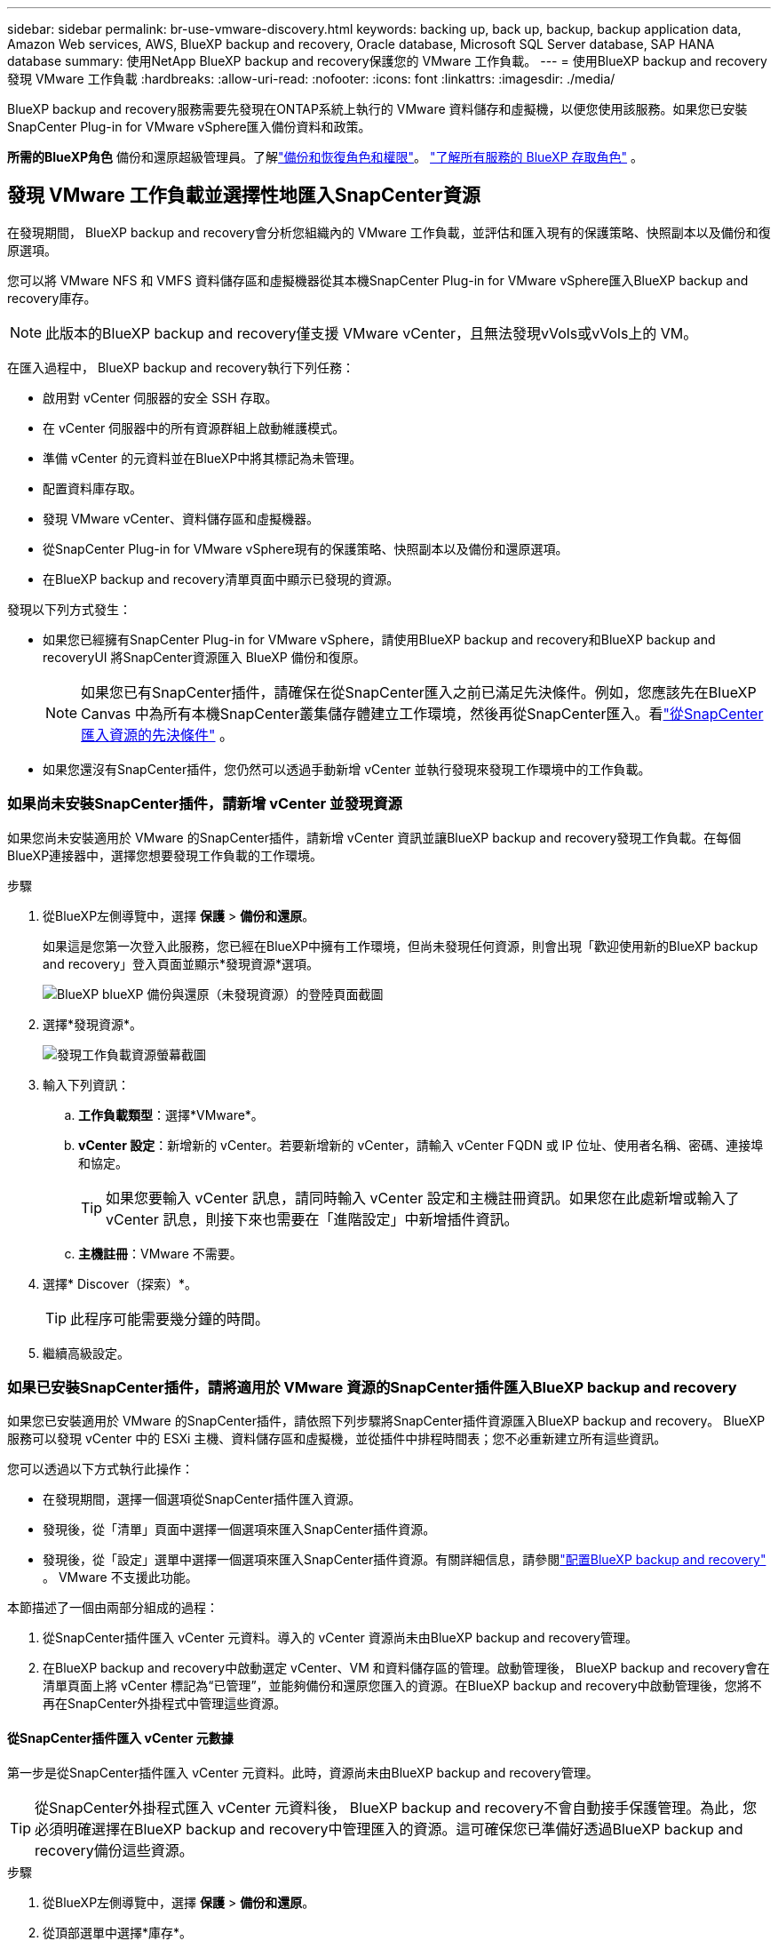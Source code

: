 ---
sidebar: sidebar 
permalink: br-use-vmware-discovery.html 
keywords: backing up, back up, backup, backup application data, Amazon Web services, AWS, BlueXP backup and recovery, Oracle database, Microsoft SQL Server database, SAP HANA database 
summary: 使用NetApp BlueXP backup and recovery保護您的 VMware 工作負載。 
---
= 使用BlueXP backup and recovery發現 VMware 工作負載
:hardbreaks:
:allow-uri-read: 
:nofooter: 
:icons: font
:linkattrs: 
:imagesdir: ./media/


[role="lead"]
BlueXP backup and recovery服務需要先發現在ONTAP系統上執行的 VMware 資料儲存和虛擬機，以便您使用該服務。如果您已安裝SnapCenter Plug-in for VMware vSphere匯入備份資料和政策。

*所需的BlueXP角色* 備份和還原超級管理員。了解link:reference-roles.html["備份和恢復角色和權限"]。 https://docs.netapp.com/us-en/bluexp-setup-admin/reference-iam-predefined-roles.html["了解所有服務的 BlueXP 存取角色"^] 。



== 發現 VMware 工作負載並選擇性地匯入SnapCenter資源

在發現期間， BlueXP backup and recovery會分析您組織內的 VMware 工作負載，並評估和匯入現有的保護策略、快照副本以及備份和復原選項。

您可以將 VMware NFS 和 VMFS 資料儲存區和虛擬機器從其本機SnapCenter Plug-in for VMware vSphere匯入BlueXP backup and recovery庫存。


NOTE: 此版本的BlueXP backup and recovery僅支援 VMware vCenter，且無法發現vVols或vVols上的 VM。

在匯入過程中， BlueXP backup and recovery執行下列任務：

* 啟用對 vCenter 伺服器的安全 SSH 存取。
* 在 vCenter 伺服器中的所有資源群組上啟動維護模式。
* 準備 vCenter 的元資料並在BlueXP中將其標記為未管理。
* 配置資料庫存取。
* 發現 VMware vCenter、資料儲存區和虛擬機器。
* 從SnapCenter Plug-in for VMware vSphere現有的保護策略、快照副本以及備份和還原選項。
* 在BlueXP backup and recovery清單頁面中顯示已發現的資源。


發現以下列方式發生：

* 如果您已經擁有SnapCenter Plug-in for VMware vSphere，請使用BlueXP backup and recovery和BlueXP backup and recoveryUI 將SnapCenter資源匯入 BlueXP 備份和復原。
+

NOTE: 如果您已有SnapCenter插件，請確保在從SnapCenter匯入之前已滿足先決條件。例如，您應該先在BlueXP Canvas 中為所有本機SnapCenter叢集儲存體建立工作環境，然後再從SnapCenter匯入。看link:concept-start-prereq-snapcenter-import.html["從SnapCenter匯入資源的先決條件"] 。

* 如果您還沒有SnapCenter插件，您仍然可以透過手動新增 vCenter 並執行發現來發現工作環境中的工作負載。




=== 如果尚未安裝SnapCenter插件，請新增 vCenter 並發現資源

如果您尚未安裝適用於 VMware 的SnapCenter插件，請新增 vCenter 資訊並讓BlueXP backup and recovery發現工作負載。在每個BlueXP連接器中，選擇您想要發現工作負載的工作環境。

.步驟
. 從BlueXP左側導覽中，選擇 *保護* > *備份和還原*。
+
如果這是您第一次登入此服務，您已經在BlueXP中擁有工作環境，但尚未發現任何資源，則會出現「歡迎使用新的BlueXP backup and recovery」登入頁面並顯示*發現資源*選項。

+
image:screen-br-landing-discover-import-buttons.png["BlueXP blueXP 備份與還原（未發現資源）的登陸頁面截圖"]

. 選擇*發現資源*。
+
image:screen-br-discover-workloads.png["發現工作負載資源螢幕截圖"]

. 輸入下列資訊：
+
.. *工作負載類型*：選擇*VMware*。
.. *vCenter 設定*：新增新的 vCenter。若要新增新的 vCenter，請輸入 vCenter FQDN 或 IP 位址、使用者名稱、密碼、連接埠和協定。
+

TIP: 如果您要輸入 vCenter 訊息，請同時輸入 vCenter 設定和主機註冊資訊。如果您在此處新增或輸入了 vCenter 訊息，則接下來也需要在「進階設定」中新增插件資訊。

.. *主機註冊*：VMware 不需要。


. 選擇* Discover（探索）*。
+

TIP: 此程序可能需要幾分鐘的時間。

. 繼續高級設定。




=== 如果已安裝SnapCenter插件，請將適用於 VMware 資源的SnapCenter插件匯入BlueXP backup and recovery

如果您已安裝適用於 VMware 的SnapCenter插件，請依照下列步驟將SnapCenter插件資源匯入BlueXP backup and recovery。  BlueXP服務可以發現 vCenter 中的 ESXi 主機、資料儲存區和虛擬機，並從插件中排程時間表；您不必重新建立所有這些資訊。

您可以透過以下方式執行此操作：

* 在發現期間，選擇一個選項從SnapCenter插件匯入資源。
* 發現後，從「清單」頁面中選擇一個選項來匯入SnapCenter插件資源。
* 發現後，從「設定」選單中選擇一個選項來匯入SnapCenter插件資源。有關詳細信息，請參閱link:br-start-configure.html["配置BlueXP backup and recovery"] 。  VMware 不支援此功能。


本節描述了一個由兩部分組成的過程：

. 從SnapCenter插件匯入 vCenter 元資料。導入的 vCenter 資源尚未由BlueXP backup and recovery管理。
. 在BlueXP backup and recovery中啟動選定 vCenter、VM 和資料儲存區的管理。啟動管理後， BlueXP backup and recovery會在清單頁面上將 vCenter 標記為“已管理”，並能夠備份和還原您匯入的資源。在BlueXP backup and recovery中啟動管理後，您將不再在SnapCenter外掛程式中管理這些資源。




==== 從SnapCenter插件匯入 vCenter 元數據

第一步是從SnapCenter插件匯入 vCenter 元資料。此時，資源尚未由BlueXP backup and recovery管理。


TIP: 從SnapCenter外掛程式匯入 vCenter 元資料後， BlueXP backup and recovery不會自動接手保護管理。為此，您必須明確選擇在BlueXP backup and recovery中管理匯入的資源。這可確保您已準備好透過BlueXP backup and recovery備份這些資源。

.步驟
. 從BlueXP左側導覽中，選擇 *保護* > *備份和還原*。
. 從頂部選單中選擇*庫存*。
+
image:screen-vm-inventory.png["BlueXP backup and recovery的庫存螢幕截圖，顯示了 VMware 工作負載"]

. 從庫存頁面的頂部選單中，選擇*發現資源*。
. 從BlueXP backup and recovery發現工作負載資源頁面中，選擇*從SnapCenter匯入*。
+
image:../media/screen-vm-discover-import-snapcenter.png["用於匯入SnapCenter插件資源的設定選項"]

. 在「匯入自」欄位中，選擇「* SnapCenter Plug-in for VMware*」。
. 輸入*VMware vCenter 憑證*：
+
.. *vCenter IP/主機名稱*：輸入要匯入BlueXP backup and recovery的vCenter 的 FQDN 或 IP 位址。
.. *vCenter 連接埠號碼*：輸入 vCenter 的連接埠號碼。
.. *vCenter 使用者名稱* 和 *密碼*：輸入 vCenter 的使用者名稱和密碼。
.. *連接器*：為 vCenter 選擇BlueXP連接器。


. 輸入* SnapCenter插件主機憑證*：
+
.. *現有憑證*：如果選擇此選項，您可以使用已新增的現有憑證。請選擇憑證名稱。
.. *新增憑證*：如果您沒有現有的SnapCenter插件主機憑證，則可以新增憑證。輸入憑證名稱、身份驗證模式、使用者名稱和密碼。


. 選擇“*導入*”來驗證您的條目並註冊SnapCenter插件。
+

NOTE: 如果SnapCenter插件已註冊，您可以更新現有的註冊詳細資訊。



.結果
庫存頁面顯示 vCenter 在BlueXP backup and recovery中處於未管理狀態，直到您明確選擇管理它。

image:../media/screen-vm-inventory.png["清單頁面顯示匯入的 vCenter 為未受管狀態"]



==== 管理從SnapCenter插件匯入的資源

從適用於 VMware 的SnapCenter外掛程式匯入 vCenter 元資料後，管理BlueXP backup and recovery中的資源。在您選擇管理這些資源後， BlueXP backup and recovery能夠備份和還原您匯入的資源。在BlueXP backup and recovery中啟動管理後，您將不再在SnapCenter外掛程式中管理這些資源。

選擇管理資源後，資源、虛擬機器和政策將從 VMware 的SnapCenter插件匯入。資源組、策略和快照從外掛程式遷移並在BlueXP backup and recovery中進行管理。

.步驟
. 從SnapCenter插件匯入 VMware 資源後，從頂部選單中選擇 *Inventory*。
. 從庫存頁面中，選擇您希望從現在開始使用BlueXP backup and recovery管理的匯入的 vCenter。
+
image:../media/screen-vm-inventory.png["顯示已匯入 vCenter 資源的清單頁面"]

. 選擇“操作”圖標image:../media/icon-action.png["操作選項"] > *查看詳情*顯示工作量詳情。
. 在清單 > 工作負載頁面中，選擇操作圖標image:../media/icon-action.png["操作選項"]> *管理* 顯示管理 vCenter 頁面。
+
image:../media/screen-vm-discover-import-manage.png["在BlueXP頁面中管理 vCenter"]

. 選取「您想繼續遷移嗎？」複選框並選擇*遷移*。


.結果
清單頁面顯示新管理的 vCenter 資源。

image:../media/screen-vm-inventory-managed.png["顯示託管 vCenter 資源的清單頁面"]



==== 繼續前往BlueXP backup and recovery儀表板

. 若要顯示BlueXP backup and recovery儀表板，請從頂部選單中選擇「*儀表板*」。
. 檢查資料保護的運作狀況。處於風險或受保護的工作負載的數量會根據新發現、受保護和備份的工作負載的數量而增加。
+
image:screen-br-dashboard2.png["BlueXP backup and recovery儀表板"]

+
link:br-use-dashboard.html["了解儀表板顯示的內容"]。


